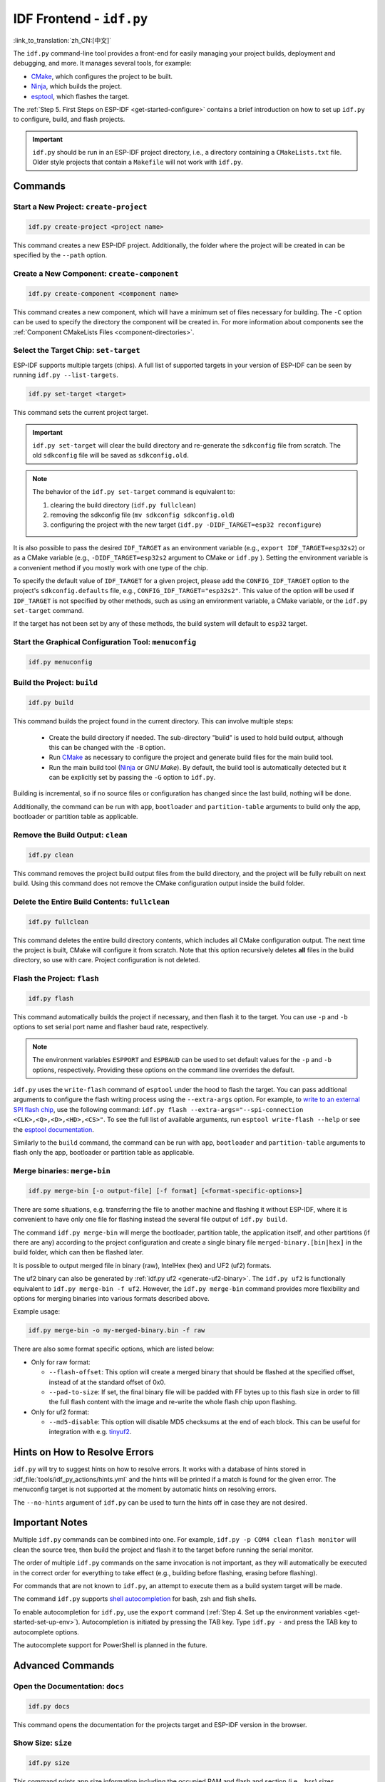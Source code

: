 IDF Frontend - ``idf.py``
*************************

:link_to_translation:`zh_CN:[中文]`

The ``idf.py`` command-line tool provides a front-end for easily managing your project builds, deployment and debugging, and more. It manages several tools, for example:

- CMake_, which configures the project to be built.
- Ninja_, which builds the project.
- `esptool`_, which flashes the target.

The :ref:`Step 5. First Steps on ESP-IDF <get-started-configure>` contains a brief introduction on how to set up ``idf.py`` to configure, build, and flash projects.

.. important::

  ``idf.py`` should be run in an ESP-IDF project directory, i.e., a directory containing a ``CMakeLists.txt`` file. Older style projects that contain a ``Makefile`` will not work with ``idf.py``.

Commands
========

Start a New Project: ``create-project``
---------------------------------------

.. code-block:: bash

    idf.py create-project <project name>

This command creates a new ESP-IDF project. Additionally, the folder where the project will be created in can be specified by the ``--path`` option.

Create a New Component: ``create-component``
--------------------------------------------

.. code-block:: bash

    idf.py create-component <component name>

This command creates a new component, which will have a minimum set of files necessary for building. The ``-C`` option can be used to specify the directory the component will be created in. For more information about components see the :ref:`Component CMakeLists Files <component-directories>`.

.. _selecting-idf-target:

Select the Target Chip: ``set-target``
--------------------------------------

ESP-IDF supports multiple targets (chips). A full list of supported targets in your version of ESP-IDF can be seen by running ``idf.py --list-targets``.

.. code-block:: bash

    idf.py set-target <target>

This command sets the current project target.

.. important::

    ``idf.py set-target`` will clear the build directory and re-generate the ``sdkconfig`` file from scratch. The old ``sdkconfig`` file will be saved as ``sdkconfig.old``.

.. note::

    The behavior of the ``idf.py set-target`` command is equivalent to:

    1. clearing the build directory (``idf.py fullclean``)
    2. removing the sdkconfig file (``mv sdkconfig sdkconfig.old``)
    3. configuring the project with the new target (``idf.py -DIDF_TARGET=esp32 reconfigure``)

It is also possible to pass the desired ``IDF_TARGET`` as an environment variable (e.g., ``export IDF_TARGET=esp32s2``) or as a CMake variable (e.g., ``-DIDF_TARGET=esp32s2`` argument to CMake or  ``idf.py`` ). Setting the environment variable is a convenient method if you mostly work with one type of the chip.

To specify the default value of ``IDF_TARGET`` for a given project, please add the ``CONFIG_IDF_TARGET`` option to the project's ``sdkconfig.defaults`` file, e.g., ``CONFIG_IDF_TARGET="esp32s2"``. This value of the option will be used if ``IDF_TARGET`` is not specified by other methods, such as using an environment variable, a CMake variable, or the ``idf.py set-target`` command.

If the target has not been set by any of these methods, the build system will default to ``esp32`` target.

Start the Graphical Configuration Tool: ``menuconfig``
------------------------------------------------------

.. code-block:: bash

  idf.py menuconfig

Build the Project: ``build``
----------------------------

.. code-block:: bash

  idf.py build

This command builds the project found in the current directory. This can involve multiple steps:

  - Create the build directory if needed. The sub-directory "build" is used to hold build output, although this can be changed with the ``-B`` option.
  - Run CMake_ as necessary to configure the project and generate build files for the main build tool.
  - Run the main build tool (Ninja_ or `GNU Make`). By default, the build tool is automatically detected but it can be explicitly set by passing the ``-G`` option to ``idf.py``.

Building is incremental, so if no source files or configuration has changed since the last build, nothing will be done.

Additionally, the command can be run with ``app``, ``bootloader`` and ``partition-table`` arguments to build only the app, bootloader or partition table as applicable.

Remove the Build Output: ``clean``
----------------------------------

.. code-block:: bash

  idf.py clean

This command removes the project build output files from the build directory, and the project will be fully rebuilt on next build. Using this command does not remove the CMake configuration output inside the build folder.

Delete the Entire Build Contents: ``fullclean``
-----------------------------------------------

.. code-block:: bash

  idf.py fullclean

This command deletes the entire build directory contents, which includes all CMake configuration output. The next time the project is built, CMake will configure it from scratch. Note that this option recursively deletes **all** files in the build directory, so use with care. Project configuration is not deleted.

Flash the Project: ``flash``
----------------------------

.. code-block:: bash

  idf.py flash

This command automatically builds the project if necessary, and then flash it to the target. You can use ``-p`` and ``-b`` options to set serial port name and flasher baud rate, respectively.

.. note:: The environment variables ``ESPPORT`` and ``ESPBAUD`` can be used to set default values for the ``-p`` and ``-b`` options, respectively. Providing these options on the command line overrides the default.

``idf.py`` uses the ``write-flash`` command of ``esptool`` under the hood to flash the target. You can pass additional arguments to configure the flash writing process using the ``--extra-args`` option. For example, to `write to an external SPI flash chip <https://docs.espressif.com/projects/esptool/en/latest/esptool/advanced-options.html#custom-spi-pin-configuration>`_, use the following command: ``idf.py flash --extra-args="--spi-connection <CLK>,<Q>,<D>,<HD>,<CS>"``. To see the full list of available arguments, run ``esptool write-flash --help`` or see the `esptool documentation <https://docs.espressif.com/projects/esptool/en/latest/esptool/index.html>`_.

Similarly to the ``build`` command, the command can be run with ``app``, ``bootloader`` and ``partition-table`` arguments to flash only the app, bootloader or partition table as applicable.

.. _merging-binaries:

Merge binaries: ``merge-bin``
-----------------------------

.. code-block:: bash

  idf.py merge-bin [-o output-file] [-f format] [<format-specific-options>]

There are some situations, e.g. transferring the file to another machine and flashing it without ESP-IDF, where it is convenient to have only one file for flashing instead the several file output of ``idf.py build``.

The command ``idf.py merge-bin`` will merge the bootloader, partition table, the application itself, and other partitions (if there are any) according to the project configuration and create a single binary file ``merged-binary.[bin|hex]`` in the build folder, which can then be flashed later.

It is possible to output merged file in binary (raw), IntelHex (hex) and UF2 (uf2) formats.

The uf2 binary can also be generated by :ref:`idf.py uf2 <generate-uf2-binary>`. The ``idf.py uf2`` is functionally equivalent to ``idf.py merge-bin -f uf2``. However, the ``idf.py merge-bin`` command provides more flexibility and options for merging binaries into various formats described above.

Example usage:

.. code-block:: bash

  idf.py merge-bin -o my-merged-binary.bin -f raw

There are also some format specific options, which are listed below:

- Only for raw format:

  - ``--flash-offset``: This option will create a merged binary that should be flashed at the specified offset, instead of at the standard offset of 0x0.
  - ``--pad-to-size``: If set, the final binary file will be padded with FF bytes up to this flash size in order to fill the full flash content with the image and re-write the whole flash chip upon flashing.

- Only for uf2 format:

  - ``--md5-disable``: This option will disable MD5 checksums at the end of each block. This can be useful for integration with e.g. `tinyuf2 <https://github.com/adafruit/tinyuf2>`__.

Hints on How to Resolve Errors
==============================

``idf.py`` will try to suggest hints on how to resolve errors. It works with a database of hints stored in :idf_file:`tools/idf_py_actions/hints.yml` and the hints will be printed if a match is found for the given error. The menuconfig target is not supported at the moment by automatic hints on resolving errors.

The ``--no-hints`` argument of ``idf.py`` can be used to turn the hints off in case they are not desired.

Important Notes
===============

Multiple ``idf.py`` commands can be combined into one. For example, ``idf.py -p COM4 clean flash monitor`` will clean the source tree, then build the project and flash it to the target before running the serial monitor.

The order of multiple ``idf.py`` commands on the same invocation is not important, as they will automatically be executed in the correct order for everything to take effect (e.g., building before flashing, erasing before flashing).

For commands that are not known to ``idf.py``, an attempt to execute them as a build system target will be made.

The command ``idf.py`` supports `shell autocompletion <https://click.palletsprojects.com/shell-completion/>`_ for bash, zsh and fish shells.

To enable autocompletion for ``idf.py``, use the ``export`` command (:ref:`Step 4. Set up the environment variables <get-started-set-up-env>`). Autocompletion is initiated by pressing the TAB key. Type ``idf.py -`` and press the TAB key to autocomplete options.

The autocomplete support for PowerShell is planned in the future.

Advanced Commands
=================

Open the Documentation: ``docs``
--------------------------------

.. code-block:: bash

  idf.py docs

This command opens the documentation for the projects target and ESP-IDF version in the browser.

Show Size: ``size``
-------------------

.. code-block:: bash

  idf.py size

This command prints app size information including the occupied RAM and flash and section (i.e., .bss) sizes.

.. code-block:: bash

  idf.py size-components

Similarly, this command prints the same information for each component used in the project.

.. code-block:: bash

  idf.py size-files

This command prints size information per source file in the project.

Options
^^^^^^^

- ``--format`` specifies the output format with available options: ``text``, ``csv``, ``json2``, ``tree``, ``raw``, default being ``text``.
- ``--output-file`` optionally specifies the name of the file to print the command output to instead of the standard output.

Reconfigure the Project: ``reconfigure``
----------------------------------------

.. code-block:: bash

  idf.py reconfigure

This command forces CMake_ to be rerun regardless of whether it is necessary. It is unnecessary during normal usage, but can be useful after adding/removing files from the source tree, or when modifying CMake cache variables. For example, ``idf.py -DNAME='VALUE' reconfigure`` can be used to set variable ``NAME`` in CMake cache to value ``VALUE``.

Clean the Python Byte Code: ``python-clean``
--------------------------------------------

.. code-block:: bash

  idf.py python-clean

This command deletes generated python byte code from the ESP-IDF directory. The byte code may cause issues when switching between ESP-IDF and Python versions. It is advised to run this target after switching versions of Python.

.. _generate-uf2-binary:

Generate a UF2 Binary: ``uf2``
------------------------------

.. code-block:: bash

  idf.py uf2

This command generates a UF2 (`USB Flashing Format <https://github.com/microsoft/uf2>`_) binary ``uf2.bin`` in the build directory. This file includes all the necessary binaries (bootloader, app, and partition table) for flashing the target.

This UF2 file can be copied to a USB mass storage device exposed by another ESP running the `ESP USB Bridge <https://github.com/espressif/esp-usb-bridge>`_ project. The bridge MCU will use it to flash the target MCU. This is as simple as copying (or "drag-and-dropping") the file to the exposed disk accessed by a file explorer in your machine.

To generate a UF2 binary for the application only (not including the bootloader and partition table), use the ``uf2-app`` command.

The ``idf.py uf2`` command is functionally equivalent to ``idf.py merge-bin -f uf2`` described :ref:`above <merging-binaries>`. However, the ``idf.py merge-bin`` command provides more flexibility and options for merging binaries into various formats, not only uf2.

.. code-block:: bash

  idf.py uf2-app

Read Otadata Partition: ``read-otadata``
----------------------------------------

.. code-block:: bash

  idf.py read-otadata

This command prints the contents of the ``otadata`` partition which stores the information about the currently selected OTA app slot. Refer to :doc:`/api-reference/system/ota` for more about the ``otadata`` partition.

Start MCP Server: ``mcp-server``
---------------------------------

.. code-block:: bash

  idf.py mcp-server

This command starts an MCP (Model Context Protocol) server that enables AI integration with ESP-IDF projects. The MCP server provides tools and resources that allow AI assistants to interact with your ESP-IDF project through a standardized protocol.

The MCP server provides the following tools:

- ``build_project``: Build the ESP-IDF project with specified target
- ``set_target``: Set the ESP-IDF target (esp32, esp32s3, esp32c6, etc.)
- ``flash_project``: Flash the built project to a connected device
- ``monitor_serial``: Start serial monitor (runs in background)
- ``clean_project``: Clean build artifacts
- ``menuconfig``: Open menuconfig interface (terminal-based)

The MCP server also provides these resources:

- ``project://config``: Get current project configuration
- ``project://status``: Get current project build status
- ``project://devices``: Get list of connected ESP devices

.. note::
   The MCP server requires the ``mcp`` Python package to be installed. Install it with: ``./install.sh --enable-mcp``.

Adding ESP-IDF MCP Server to IDEs
^^^^^^^^^^^^^^^^^^^^^^^^^^^^^^^^^^

**Claude Desktop:**

Use the Claude CLI to add the ESP-IDF MCP server:

.. code-block:: bash

  claude mcp add esp-idf python /path/to/esp-idf/tools/idf.py mcp-server --env IDF_PATH=/path/to/esp-idf

Global Options
==============

To list all available root level options, run ``idf.py --help``. To list options that are specific for a subcommand, run ``idf.py <command> --help``, e.g., ``idf.py monitor --help``. Here is a list of some useful options:

- ``-C <dir>`` allows overriding the project directory from the default current working directory.
- ``-B <dir>`` allows overriding the build directory from the default ``build`` subdirectory of the project directory.
- ``--ccache`` enables CCache_ when compiling source files if the CCache_ tool is installed. This can dramatically reduce the build time.

.. important::

    Note that some older versions of CCache_ may exhibit bugs on some platforms, so if files are not rebuilt as expected, try disabling CCache_ and rebuilding the project. To enable CCache_ by default, set the ``IDF_CCACHE_ENABLE`` environment variable to a non-zero value.

- ``-v`` flag causes both ``idf.py`` and the build system to produce verbose build output. This can be useful for debugging build problems.
- ``--cmake-warn-uninitialized`` (or ``-w``)  causes CMake to print uninitialized variable warnings found in the project directory only. This only controls CMake variable warnings inside CMake itself, not other types of build warnings. This option can also be set permanently by setting the ``IDF_CMAKE_WARN_UNINITIALIZED`` environment variable to a non-zero value.
- ``--no-hints`` flag disables hints on resolving errors and disable capturing output.

Passing arguments via a ``@file``
---------------------------------

It is possible to pass multiple arguments to ``idf.py`` via a file. The file or path to the file must be annotated with ``@`` at the beginning. Arguments in the file can be separated by newlines or spaces and are expanded exactly as if they had appeared in that order on the idf.py command line.

For example, let's have a file `custom_flash.txt`:

.. code-block:: bash

  flash --baud 115200

Then the command can be executed as: ``idf.py @custom_flash.txt monitor``

Arguments from a file can be combined with additional command line arguments, and multiple files annotated with ``@`` can be used simultaneously. For instance, if there is a second file ``another_config.txt``, both can be utilized by specifying ``idf.py @custom_flash.txt @another_config.txt monitor``.

A further example of how this argument file can be used, e.g., creating configuration profile files via @filename, is in the :example_file:`Multiple Build Configurations Example <build_system/cmake/multi_config/README.md>`.

Extending ``idf.py``
====================

``idf.py`` can be extended with additional subcommands, global options, and callbacks provided by extension files in your project and components which participate in the build, as well as by external Python packages exposing entry points.

- **From components participating in the build**: Place a file named ``idf_ext.py`` in the project root or in a component's root directory that is registered in the project's ``CMakeLists.txt``. Component extensions are discovered after the project is configured - run ``idf.py build`` or ``idf.py reconfigure`` to make newly added commands available.
- **From Python entry points**: Any installed Python package may contribute extensions by defining an entry point in the ``idf_extension`` group. Package installation is sufficient, no project build is required.

.. important::

   Extensions must not define subcommands or options that have the same names as the core ``idf.py`` commands. Custom actions and options are checked for name collisions, overriding defaults is not possible and a warning is printed. For Python entry points, use unique identifiers as duplicate entry point names will be ignored with a warning.

Extension File Example
----------------------

An extension file defines an ``action_extensions`` function which returns additional actions/options. The same structure is used for component-based extensions (``idf_ext.py``) and for package-based extensions (e.g., ``<package_name>_ext.py``):

.. code-block:: python

  from typing import Any
  import click

  def action_extensions(base_actions: dict, project_path: str) -> dict:
      def hello_test(subcommand_name: str, ctx: click.Context, global_args: dict, **action_args: Any) -> None:
          message = action_args.get('message')
          print(f"Running action: {subcommand_name}. Message: {message}")

      def global_callback_detail(ctx: click.Context, global_args: dict, tasks: list) -> None:
          if getattr(global_args, 'detail', False):
              print(f"About to execute {len(tasks)} task(s): {[t.name for t in tasks]}")

      return {
          "version": "1",
          "global_options": [
              {
                  "names": ["--detail", "-d"],
                  "is_flag": True,
                  "help": "Enable detailed output",
              }
          ],
          "global_action_callbacks": [global_callback_detail],
          "actions": {
              "hello": {
                  "callback": hello_test,
                  "short_help": "Hello from component",
                  "help": "Test command from component extension",
                  "options": [
                      {
                          "names": ["--message", "-m"],
                          "help": "Custom message to display",
                          "default": "Hi there!",
                          "type": str,
                      }
                  ]
              },
          },
      }


Extension API Reference
-----------------------

The ``action_extensions`` function takes arguments ``base_actions`` (all currently registered commands) and ``project_path`` (absolute project directory) and returns a dictionary with up to four keys:

- ``version``: A string representing the interface version of the extension. Currently, the API version is ``1``. **This key is mandatory** and must be provided.
- ``global_options``: A list of options available globally for all commands. Each option is a dictionary with fields such as ``names``, ``help``, ``type``, ``is_flag``, ``scope``, etc.
- ``global_action_callbacks``: A list of functions called once before any task execution. Each global action callback function accepts three arguments:

   - ``ctx`` — The `click context`_
   - ``global_args`` — All available global arguments
   - ``tasks`` — The list of tasks to be executed. Task refer to the action / sub-command used with `idf.py`

- ``actions``: A dictionary of new subcommands. Each action has a ``callback`` function and may also include ``options``, ``arguments``, ``dependencies``, etc. Each action callback function accepts three to four arguments:

   - ``subcommand_name`` — the name of the command (useful if multiple commands share the same callback)
   - ``ctx`` — the `click context`_
   - ``global_args`` — all available global arguments,
   - ``**action_args`` — (optional) arguments passed to the action

Basic Usage Examples
--------------------

1) Provide an extension from a component in your project

  Create ``idf_ext.py`` in the project root or in a registered component (for example ``components/my_component/idf_ext.py``). Use the extension file example above as your ``idf_ext.py`` implementation.

  Run ``idf.py build`` or ``idf.py reconfigure`` to load the new command, then ``idf.py --help`` will show the new extension.

2) Provide an extension via a Python package entry point

  Implement your extension in a module named ``<package_name>_ext.py`` using the extension file example above, and expose the ``action_extensions`` function via the ``idf_extension`` entry-point group. For example, with ``pyproject.toml``:

  .. code-block:: TOML

    [project]
    name = "my_comp"
    version = "0.1.0"

    [project.entry-points.idf_extension]
    my_pkg_ext = "my_component.my_ext:action_extensions"


  Install the package into the same Python environment as ``idf.py`` (for example with ``pip install -e .`` in the package directory). It is recommended to use a unique module name (e.g., ``<package_name>_ext.py``) to avoid name conflicts. After successful installation, ``idf.py --help`` will show the new extension.

.. _cmake: https://cmake.org
.. _ninja: https://ninja-build.org
.. _esptool: https://github.com/espressif/esptool/#readme
.. _CCache: https://ccache.dev/
.. _click context: https://click.palletsprojects.com/en/stable/api/#context
